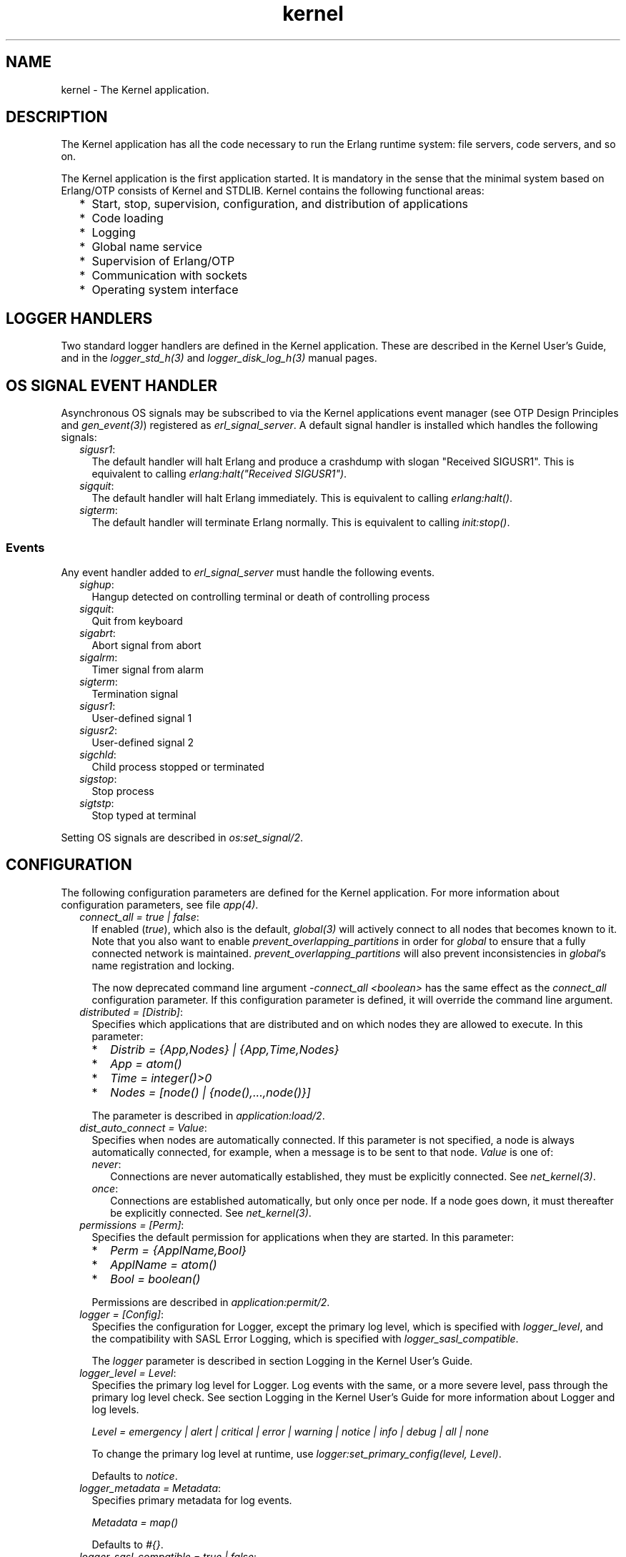 .TH kernel 7 "kernel 8.5.4" "Ericsson AB" "Erlang Application Definition"
.SH NAME
kernel \- The Kernel application.
.SH DESCRIPTION
.LP
The Kernel application has all the code necessary to run the Erlang runtime system: file servers, code servers, and so on\&.
.LP
The Kernel application is the first application started\&. It is mandatory in the sense that the minimal system based on Erlang/OTP consists of Kernel and STDLIB\&. Kernel contains the following functional areas:
.RS 2
.TP 2
*
Start, stop, supervision, configuration, and distribution of applications
.LP
.TP 2
*
Code loading
.LP
.TP 2
*
Logging
.LP
.TP 2
*
Global name service
.LP
.TP 2
*
Supervision of Erlang/OTP
.LP
.TP 2
*
Communication with sockets
.LP
.TP 2
*
Operating system interface
.LP
.RE

.SH "LOGGER HANDLERS"

.LP
Two standard logger handlers are defined in the Kernel application\&. These are described in the Kernel User\&'s Guide, and in the \fIlogger_std_h(3)\fR\& and \fIlogger_disk_log_h(3)\fR\& manual pages\&.
.SH "OS SIGNAL EVENT HANDLER"

.LP
Asynchronous OS signals may be subscribed to via the Kernel applications event manager (see OTP Design Principles and \fIgen_event(3)\fR\&) registered as \fIerl_signal_server\fR\&\&. A default signal handler is installed which handles the following signals:
.RS 2
.TP 2
.B
\fIsigusr1\fR\&:
The default handler will halt Erlang and produce a crashdump with slogan "Received SIGUSR1"\&. This is equivalent to calling \fIerlang:halt("Received SIGUSR1")\fR\&\&.
.TP 2
.B
\fIsigquit\fR\&:
The default handler will halt Erlang immediately\&. This is equivalent to calling \fIerlang:halt()\fR\&\&.
.TP 2
.B
\fIsigterm\fR\&:
The default handler will terminate Erlang normally\&. This is equivalent to calling \fIinit:stop()\fR\&\&.
.RE
.SS "Events"

.LP
Any event handler added to \fIerl_signal_server\fR\& must handle the following events\&.
.RS 2
.TP 2
.B
\fIsighup\fR\&:
Hangup detected on controlling terminal or death of controlling process
.TP 2
.B
\fIsigquit\fR\&:
Quit from keyboard
.TP 2
.B
\fIsigabrt\fR\&:
Abort signal from abort
.TP 2
.B
\fIsigalrm\fR\&:
Timer signal from alarm
.TP 2
.B
\fIsigterm\fR\&:
Termination signal
.TP 2
.B
\fIsigusr1\fR\&:
User-defined signal 1
.TP 2
.B
\fIsigusr2\fR\&:
User-defined signal 2
.TP 2
.B
\fIsigchld\fR\&:
Child process stopped or terminated
.TP 2
.B
\fIsigstop\fR\&:
Stop process
.TP 2
.B
\fIsigtstp\fR\&:
Stop typed at terminal
.RE
.LP
Setting OS signals are described in \fIos:set_signal/2\fR\&\&.
.SH "CONFIGURATION"

.LP
The following configuration parameters are defined for the Kernel application\&. For more information about configuration parameters, see file \fIapp(4)\fR\&\&.
.RS 2
.TP 2
.B
\fIconnect_all = true | false\fR\&:
If enabled (\fItrue\fR\&), which also is the default, \fIglobal(3)\fR\& will actively connect to all nodes that becomes known to it\&. Note that you also want to enable \fIprevent_overlapping_partitions\fR\& in order for \fIglobal\fR\& to ensure that a fully connected network is maintained\&. \fIprevent_overlapping_partitions\fR\& will also prevent inconsistencies in \fIglobal\fR\&\&'s name registration and locking\&.
.RS 2
.LP
The now deprecated command line argument \fI-connect_all <boolean>\fR\& has the same effect as the \fIconnect_all\fR\& configuration parameter\&. If this configuration parameter is defined, it will override the command line argument\&.
.RE
.TP 2
.B
\fIdistributed = [Distrib]\fR\&:
Specifies which applications that are distributed and on which nodes they are allowed to execute\&. In this parameter:
.RS 2
.TP 2
*
\fIDistrib = {App,Nodes} | {App,Time,Nodes}\fR\&
.LP
.TP 2
*
\fIApp = atom()\fR\&
.LP
.TP 2
*
\fITime = integer()>0\fR\&
.LP
.TP 2
*
\fINodes = [node() | {node(),\&.\&.\&.,node()}]\fR\&
.LP
.RE

.RS 2
.LP
The parameter is described in \fIapplication:load/2\fR\&\&.
.RE
.TP 2
.B
\fIdist_auto_connect = Value\fR\&:
Specifies when nodes are automatically connected\&. If this parameter is not specified, a node is always automatically connected, for example, when a message is to be sent to that node\&. \fIValue\fR\& is one of:
.RS 2
.TP 2
.B
\fInever\fR\&:
Connections are never automatically established, they must be explicitly connected\&. See \fInet_kernel(3)\fR\&\&.
.TP 2
.B
\fIonce\fR\&:
Connections are established automatically, but only once per node\&. If a node goes down, it must thereafter be explicitly connected\&. See \fInet_kernel(3)\fR\&\&.
.RE
.TP 2
.B
\fIpermissions = [Perm]\fR\&:
Specifies the default permission for applications when they are started\&. In this parameter:
.RS 2
.TP 2
*
\fIPerm = {ApplName,Bool}\fR\&
.LP
.TP 2
*
\fIApplName = atom()\fR\&
.LP
.TP 2
*
\fIBool = boolean()\fR\&
.LP
.RE

.RS 2
.LP
Permissions are described in \fIapplication:permit/2\fR\&\&.
.RE
.TP 2
.B
\fIlogger = [Config]\fR\&:
Specifies the configuration for Logger, except the primary log level, which is specified with \fIlogger_level\fR\&, and the compatibility with SASL Error Logging, which is specified with \fIlogger_sasl_compatible\fR\&\&.
.RS 2
.LP
The \fIlogger \fR\& parameter is described in section  Logging in the Kernel User\&'s Guide\&.
.RE
.TP 2
.B
\fIlogger_level = Level\fR\&:
Specifies the primary log level for Logger\&. Log events with the same, or a more severe level, pass through the primary log level check\&. See section Logging in the Kernel User\&'s Guide for more information about Logger and log levels\&.
.RS 2
.LP
\fILevel = emergency | alert | critical | error | warning | notice | info | debug | all | none\fR\&
.RE
.RS 2
.LP
To change the primary log level at runtime, use \fIlogger:set_primary_config(level, Level)\fR\&\&.
.RE
.RS 2
.LP
Defaults to \fInotice\fR\&\&.
.RE
.TP 2
.B
\fIlogger_metadata = Metadata\fR\&:
Specifies primary metadata for log events\&.
.RS 2
.LP
\fIMetadata = map()\fR\&
.RE
.RS 2
.LP
Defaults to \fI#{}\fR\&\&.
.RE
.TP 2
.B
\fIlogger_sasl_compatible = true | false\fR\&:
Specifies if Logger behaves backwards compatible with the SASL error logging functionality from releases prior to Erlang/OTP 21\&.0\&.
.RS 2
.LP
If this parameter is set to \fItrue\fR\&, the default Logger handler does not log any progress-, crash-, or supervisor reports\&. If the SASL application is then started, it adds a Logger handler named \fIsasl\fR\&, which logs these events according to values of the SASL configuration parameter \fIsasl_error_logger\fR\& and \fIsasl_errlog_type\fR\&\&.
.RE
.RS 2
.LP
See section  Deprecated Error Logger Event Handlers and Configuration in the sasl(6) manual page for information about the SASL configuration parameters\&.
.RE
.RS 2
.LP
See section SASL Error Logging in the SASL User\&'s Guide, and section Backwards Compatibility with error_logger in the Kernel User\&'s Guide for information about the SASL error logging functionality, and how Logger can be backwards compatible with this\&.
.RE
.RS 2
.LP
Defaults to \fIfalse\fR\&\&.
.RE
.LP

.RS -4
.B
Note:
.RE
If this parameter is set to \fItrue\fR\&, \fIsasl_errlog_type\fR\& indicates that progress reports shall be logged, and the configured primary log level is \fInotice\fR\& or more severe, then SASL automatically sets the primary log level to \fIinfo\fR\&\&. That is, this setting can potentially overwrite the value of the Kernel configuration parameter \fIlogger_level\fR\&\&. This is to allow progress reports, which have log level \fIinfo\fR\&, to be forwarded to the handlers\&.

.TP 2
.B
\fIglobal_groups = [GroupTuple]\fR\&:
Defines global groups, see \fIglobal_group(3)\fR\&\&. In this parameter:
.RS 2
.TP 2
*
\fIGroupTuple = {GroupName, [Node]} | {GroupName, PublishType, [Node]}\fR\&
.LP
.TP 2
*
\fIGroupName = atom()\fR\&
.LP
.TP 2
*
\fIPublishType = normal | hidden\fR\&
.LP
.TP 2
*
\fINode = node()\fR\&
.LP
.RE

.TP 2
.B
\fIinet_default_connect_options = [{Opt, Val}]\fR\&:
Specifies default options for \fIconnect\fR\& sockets, see \fIinet(3)\fR\&\&.
.TP 2
.B
\fIinet_default_listen_options = [{Opt, Val}]\fR\&:
Specifies default options for \fIlisten\fR\& (and \fIaccept\fR\&) sockets, see \fIinet(3)\fR\&\&.
.TP 2
.B
\fIinet_dist_use_interface = ip_address()\fR\&:
If the host of an Erlang node has many network interfaces, this parameter specifies which one to listen on\&. For the type definition of \fIip_address()\fR\&, see \fIinet(3)\fR\&\&.
.TP 2
.B
\fIinet_dist_listen_min = First\fR\&
.br
\fIinet_dist_listen_max = Last\fR\&:
Defines the \fIFirst\&.\&.Last\fR\& port range for the listener socket of a distributed Erlang node\&.
.TP 2
.B
\fIinet_dist_listen_options = Opts\fR\&:
Defines a list of extra socket options to be used when opening the listening socket for a distributed Erlang node\&. See \fIgen_tcp:listen/2\fR\&\&.
.TP 2
.B
\fIinet_dist_connect_options = Opts\fR\&:
Defines a list of extra socket options to be used when connecting to other distributed Erlang nodes\&. See \fIgen_tcp:connect/4\fR\&\&.
.TP 2
.B
\fIinet_parse_error_log = silent\fR\&:
If set, no log events are issued when erroneous lines are found and skipped in the various Inet configuration files\&.
.TP 2
.B
\fIinetrc = Filename\fR\&:
The name (string) of an Inet user configuration file\&. For details, see section \fIInet Configuration\fR\& in the ERTS User\&'s Guide\&.
.TP 2
.B
\fInet_setuptime = SetupTime\fR\&:

.RS 2
.LP
\fISetupTime\fR\& must be a positive integer or floating point number, and is interpreted as the maximum allowed time for each network operation during connection setup to another Erlang node\&. The maximum allowed value is \fI120\fR\&\&. If higher values are specified, \fI120\fR\& is used\&. Default is 7 seconds if the variable is not specified, or if the value is incorrect (for example, not a number)\&.
.RE
.RS 2
.LP
Notice that this value does not limit the total connection setup time, but rather each individual network operation during the connection setup and handshake\&.
.RE
.TP 2
.B
\fInet_ticker_spawn_options = Opts\fR\&:
Defines a list of extra spawn options for net ticker processes\&. There exist one such process for each connection to another node\&. A net ticker process is responsible for supervising the connection it is associated with\&. These processes also execute the distribution handshake protocol when setting up connections\&. When there is a large number of distribution connections, setting up garbage collection options can be helpful to reduce memory usage\&. Default is \fI[link, {priority, max}]\fR\&, and these two options cannot be changed\&. The \fImonitor\fR\& and \fI{monitor, MonitorOpts}\fR\& options are not allowed and will be dropped if present\&. See the documentation of the \fIerlang:spawn_opt/4\fR\& BIF for information about valid options\&. If the \fIOpts\fR\& list is not a proper list, or containing invalid options the setup of connections will fail\&.
.RS 2
.LP
Note that the behavior described above is only true if the distribution carrier protocol used is implemented as described in ERTS User\&'s Guide ➜ How to implement an Alternative Carrier for the Erlang Distribution ➜ Distribution Module without further alterations\&. The implementer of the distribution carrier protocol used, may have chosen to ignore the \fInet_ticker_spawn_options\fR\& parameter or altered its behavior\&. Currently all distribution modules shipped with OTP do, however, behave as described above\&.
.RE
.TP 2
.B
\fInet_tickintensity = NetTickIntensity\fR\&:
\fINet tick intensity\fR\&  specifies how many ticks to send during a net tick time period when no other data is sent over a connection to another node\&. This also determines how often to check for data from the other node\&. The higher net tick intensity, the closer to the chosen net tick time period the node will detect an unresponsive node\&. The net tick intensity defaults to \fI4\fR\&\&. The value of \fINetTickIntensity\fR\& should be an integer in the range \fI4\&.\&.1000\fR\&\&. If the \fINetTickIntensity\fR\& is not an integer or an integer less than \fI4\fR\&, \fI4\fR\& will silently be used\&. If \fINetTickIntensity\fR\& is an integer larger than \fI1000\fR\&, \fI1000\fR\& will silently be used\&.
.LP

.RS -4
.B
Note:
.RE
Note that all communicating nodes are expected to use the same \fInet tick intensity\fR\&  as well as the same \fInet tick time\fR\& \&.

.LP

.RS -4
.B
Warning:
.RE
Be careful not to set a too high net tick intensity, since you can overwhelm the node with work if it is set too high\&.

.TP 2
.B
\fInet_ticktime = NetTickTime\fR\&:
Specifies the \fInet tick time\fR\&  in seconds\&. This is the approximate time a connected node may be unresponsive until it is considered down and thereby disconnected\&.
.RS 2
.LP
Net tick time together with net tick intensity determines an interval \fITickInterval = NetTickTime/NetTickIntensity\fR\&\&. Once every \fITickInterval\fR\& seconds, each connected node is ticked if nothing has been sent to it during that last \fITickInterval\fR\& seconds\&. A tick is a small package sent on the connection\&. A connected node is considered to be down if no ticks or payload packages have been received during the last \fINetTickIntensity\fR\& number of \fITickInterval\fR\& seconds intervals\&. This ensures that nodes that are not responding, for reasons such as hardware errors, are considered to be down\&.
.RE
.RS 2
.LP
As the availability is only checked every \fITickInterval\fR\& seconds, the actual time \fIT\fR\& a node have been unresponsive when detected may vary between \fIMinT\fR\& and \fIMaxT\fR\&, where:
.RE
.LP
.nf

MinT = NetTickTime - NetTickTime / NetTickIntensity
MaxT = NetTickTime + NetTickTime / NetTickIntensity
.fi
.RS 2
.LP
\fINetTickTime\fR\& defaults to \fI60\fR\& seconds and \fINetTickIntensity\fR\& defaults to \fI4\fR\&\&. Thus, \fI45 < T < 75\fR\& seconds\&.
.RE
.LP

.RS -4
.B
Note:
.RE
Notice that \fIall\fR\& communicating nodes are to have the \fIsame\fR\& \fINetTickTime\fR\& and \fINetTickIntensity\fR\& values specified, as it determines both the frequency of outgoing ticks and the expected frequency of incominging ticks\&.

.RS 2
.LP
\fINetTickTime\fR\& needs to be a multiple of \fINetTickIntensity\fR\&\&. If the configured values are not, \fINetTickTime\fR\& will internally be rounded up to the nearest millisecond\&. \fInet_kernel:get_net_ticktime()\fR\& will, however, report net tick time truncated to the nearest second\&.
.RE
.RS 2
.LP
Normally, a terminating node is detected immediately by the transport protocol (like TCP/IP)\&.
.RE
.TP 2
.B
\fIprevent_overlapping_partitions = true | false\fR\&:
If enabled (\fItrue\fR\&), \fIglobal\fR\& will actively prevent overlapping partitions from forming when connections are lost between nodes\&. This fix is enabled by default\&. If you are about to disable this fix, make sure to read the \fIglobal(3)\fR\& documentation about this fix for more important information about this\&.
.TP 2
.B
\fIshutdown_timeout = integer() | infinity\fR\&:
Specifies the time \fIapplication_controller\fR\& waits for an application to terminate during node shutdown\&. If the timer expires, \fIapplication_controller\fR\& brutally kills \fIapplication_master\fR\& of the hanging application\&. If this parameter is undefined, it defaults to \fIinfinity\fR\&\&.
.TP 2
.B
\fIsync_nodes_mandatory = [NodeName]\fR\&:
Specifies which other nodes that \fImust\fR\& be alive for this node to start properly\&. If some node in the list does not start within the specified time, this node does not start either\&. If this parameter is undefined, it defaults to \fI[]\fR\&\&.
.TP 2
.B
\fIsync_nodes_optional = [NodeName]\fR\&:
Specifies which other nodes that \fIcan\fR\& be alive for this node to start properly\&. If some node in this list does not start within the specified time, this node starts anyway\&. If this parameter is undefined, it defaults to the empty list\&.
.TP 2
.B
\fIsync_nodes_timeout = integer() | infinity\fR\&:
Specifies the time (in milliseconds) that this node waits for the mandatory and optional nodes to start\&. If this parameter is undefined, no node synchronization is performed\&. This option ensures that \fIglobal\fR\& is synchronized\&.
.TP 2
.B
\fIstart_distribution = true | false\fR\&:
Starts all distribution services, such as \fIrpc\fR\&, \fIglobal\fR\&, and \fInet_kernel\fR\& if the parameter is \fItrue\fR\&\&. This parameter is to be set to \fIfalse\fR\& for systems who want to disable all distribution functionality\&.
.RS 2
.LP
Defaults to \fItrue\fR\&\&.
.RE
.TP 2
.B
\fIstart_dist_ac = true | false\fR\&:
Starts the \fIdist_ac\fR\& server if the parameter is \fItrue\fR\&\&. This parameter is to be set to \fItrue\fR\& for systems using distributed applications\&.
.RS 2
.LP
Defaults to \fIfalse\fR\&\&. If this parameter is undefined, the server is started if parameter \fIdistributed\fR\& is set\&.
.RE
.TP 2
.B
\fIstart_boot_server = true | false\fR\&:
Starts the \fIboot_server\fR\& if the parameter is \fItrue\fR\& (see \fIerl_boot_server(3)\fR\&)\&. This parameter is to be set to \fItrue\fR\& in an embedded system using this service\&.
.RS 2
.LP
Defaults to \fIfalse\fR\&\&.
.RE
.TP 2
.B
\fIboot_server_slaves = [SlaveIP]\fR\&:
If configuration parameter \fIstart_boot_server\fR\& is \fItrue\fR\&, this parameter can be used to initialize \fIboot_server\fR\& with a list of slave IP addresses:
.RS 2
.LP
\fISlaveIP = string() | atom | {integer(),integer(),integer(),integer()}\fR\&,
.RE
.RS 2
.LP
where \fI0 <= integer() <=255\fR\&\&.
.RE
.RS 2
.LP
Examples of \fISlaveIP\fR\& in atom, string, and tuple form:
.RE
.RS 2
.LP
\fI\&'150\&.236\&.16\&.70\&', "150,236,16,70", {150,236,16,70}\fR\&\&.
.RE
.RS 2
.LP
Defaults to \fI[]\fR\&\&.
.RE
.TP 2
.B
\fIstart_disk_log = true | false\fR\&:
Starts the \fIdisk_log_server\fR\& if the parameter is \fItrue\fR\& (see \fIdisk_log(3)\fR\&)\&. This parameter is to be set to \fItrue\fR\& in an embedded system using this service\&.
.RS 2
.LP
Defaults to \fIfalse\fR\&\&.
.RE
.TP 2
.B
\fIstart_pg = true | false\fR\&:

.RS 2
.LP
Starts the default \fIpg\fR\& scope server (see \fIpg(3)\fR\&) if the parameter is \fItrue\fR\&\&. This parameter is to be set to \fItrue\fR\& in an embedded system that uses this service\&.
.RE
.RS 2
.LP
Defaults to \fIfalse\fR\&\&.
.RE
.TP 2
.B
\fIstart_timer = true | false\fR\&:
Starts the \fItimer_server\fR\& if the parameter is \fItrue\fR\& (see \fItimer(3)\fR\&)\&. This parameter is to be set to \fItrue\fR\& in an embedded system using this service\&.
.RS 2
.LP
Defaults to \fIfalse\fR\&\&.
.RE
.TP 2
.B
\fIshell_history = enabled | disabled | module()\fR\&:
Specifies whether shell history should be logged to disk between usages of \fIerl\fR\& (\fIenabled\fR\&), not logged at all (\fIdisabled\fR\&), or a user-specified module will be used to log shell history\&. This module should export \fIload() -> [string()]\fR\& returning a list of strings to load in the shell when it starts, and \fIadd(iodata()) -> ok\&.\fR\& called every time new line is entered in the shell\&. By default logging is disabled\&.
.TP 2
.B
\fIshell_history_drop = [string()]\fR\&:
Specific log lines that should not be persisted\&. For example \fI["q()\&.", "init:stop()\&."]\fR\& will allow to ignore commands that shut the node down\&. Defaults to \fI[]\fR\&\&.
.TP 2
.B
\fIshell_history_file_bytes = integer()\fR\&:
How many bytes the shell should remember\&. By default, the value is set to 512kb, and the minimal value is 50kb\&.
.TP 2
.B
\fIshell_history_path = string()\fR\&:
Specifies where the shell history files will be stored\&. defaults to the user\&'s cache directory as returned by \fIfilename:basedir(user_cache, "erlang-history")\fR\&\&.
.TP 2
.B
\fIshutdown_func = {Mod, Func}\fR\&:
Where:
.RS 2
.TP 2
*
\fIMod = atom()\fR\&
.LP
.TP 2
*
\fIFunc = atom()\fR\&
.LP
.RE

.RS 2
.LP
Sets a function that \fIapplication_controller\fR\& calls when it starts to terminate\&. The function is called as \fIMod:Func(Reason)\fR\&, where \fIReason\fR\& is the terminate reason for \fIapplication_controller\fR\&, and it must return as soon as possible for \fIapplication_controller\fR\& to terminate properly\&.
.RE
.TP 2
.B
\fIsource_search_rules = [DirRule] | [SuffixRule] \fR\&:

.RS 2
.LP
Where:
.RE
.RS 2
.TP 2
*
\fIDirRule = {ObjDirSuffix,SrcDirSuffix}\fR\&
.LP
.TP 2
*
\fISuffixRule = {ObjSuffix,SrcSuffix,[DirRule]}\fR\&
.LP
.TP 2
*
\fIObjDirSuffix = string()\fR\&
.LP
.TP 2
*
\fISrcDirSuffix = string()\fR\&
.LP
.TP 2
*
\fIObjSuffix = string()\fR\&
.LP
.TP 2
*
\fISrcSuffix = string()\fR\&
.LP
.RE

.RS 2
.LP
Specifies a list of rules for use by \fIfilelib:find_file/2\fR\& \fIfilelib:find_source/2\fR\& If this is set to some other value than the empty list, it replaces the default rules\&. Rules can be simple pairs of directory suffixes, such as \fI{"ebin", "src"}\fR\&, which are used by \fIfilelib:find_file/2\fR\&, or triples specifying separate directory suffix rules depending on file name extensions, for example \fI[{"\&.beam", "\&.erl", [{"ebin", "src"}]}\fR\&, which are used by \fIfilelib:find_source/2\fR\&\&. Both kinds of rules can be mixed in the list\&.
.RE
.RS 2
.LP
The interpretation of \fIObjDirSuffix\fR\& and \fISrcDirSuffix\fR\& is as follows: if the end of the directory name where an object is located matches \fIObjDirSuffix\fR\&, then the name created by replacing \fIObjDirSuffix\fR\& with \fISrcDirSuffix\fR\& is expanded by calling \fIfilelib:wildcard/1\fR\&, and the first regular file found among the matches is the source file\&.
.RE
.RE
.SH "DEPRECATED CONFIGURATION PARAMETERS"

.LP
In Erlang/OTP 21\&.0, a new API for logging was added\&. The old \fIerror_logger\fR\& event manager, and event handlers running on this manager, still work, but they are no longer used by default\&.
.LP
The following application configuration parameters can still be set, but they are only used if the corresponding configuration parameters for Logger are not set\&.
.RS 2
.TP 2
.B
\fIerror_logger\fR\&:
Replaced by setting the \fItype\fR\&, and possibly \fIfile\fR\& and \fImodes\fR\& parameters of the default \fIlogger_std_h\fR\& handler\&. Example: 
.LP
.nf

erl -kernel logger '[{handler,default,logger_std_h,#{config=>#{file=>"/tmp/erlang.log"}}}]'
      
.fi
.TP 2
.B
\fIerror_logger_format_depth\fR\&:
Replaced by setting the \fIdepth\fR\& parameter of the default handlers formatter\&. Example: 
.LP
.nf

erl -kernel logger '[{handler,default,logger_std_h,#{formatter=>{logger_formatter,#{legacy_header=>true,template=>[{logger_formatter,header},"\\n",msg,"\\n"],depth=>10}}}]'
      
.fi
.RE
.LP
See Backwards compatibility with error_logger for more information\&.
.SH "SEE ALSO"

.LP
\fIapp(4)\fR\&, \fIapplication(3)\fR\&, \fIcode(3)\fR\&, \fIdisk_log(3)\fR\&, \fIerl_boot_server(3)\fR\&, \fIerl_ddll(3)\fR\&, \fIfile(3)\fR\&, \fIglobal(3)\fR\&, \fIglobal_group(3)\fR\&, \fIheart(3)\fR\&, \fIinet(3)\fR\&, \fIlogger(3)\fR\&, \fInet_kernel(3)\fR\&, \fIos(3)\fR\&, \fIpg(3)\fR\&, \fIrpc(3)\fR\&, \fIseq_trace(3)\fR\&, \fIuser(3)\fR\&, \fItimer(3)\fR\&
